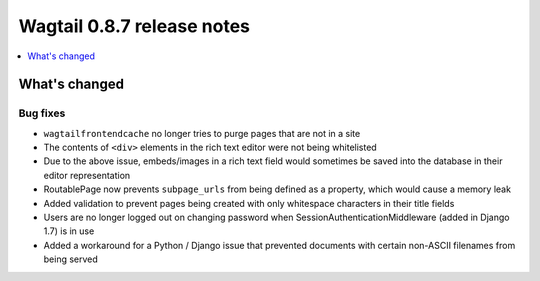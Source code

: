 ===========================
Wagtail 0.8.7 release notes
===========================

.. contents::
    :local:
    :depth: 1

What's changed
==============

Bug fixes
~~~~~~~~~

* ``wagtailfrontendcache`` no longer tries to purge pages that are not in a site
* The contents of ``<div>`` elements in the rich text editor were not being whitelisted
* Due to the above issue, embeds/images in a rich text field would sometimes be saved into the database in their editor representation
* RoutablePage now prevents ``subpage_urls`` from being defined as a property, which would cause a memory leak
* Added validation to prevent pages being created with only whitespace characters in their title fields
* Users are no longer logged out on changing password when SessionAuthenticationMiddleware (added in Django 1.7) is in use
* Added a workaround for a Python / Django issue that prevented documents with certain non-ASCII filenames from being served
